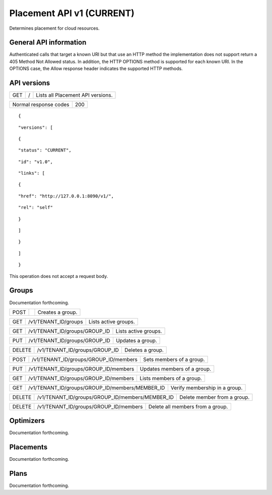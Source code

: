 ==========================
Placement API v1 (CURRENT)
==========================

.. _NOTE: The use of superfluous :: characters is necessary as a workaround for a CodeCloud reStructuredText markup parsing bug.

Determines placement for cloud resources.

General API information
-----------------------

Authenticated calls that target a known URI but that use an HTTP method the implementation does not support return a 405 Method Not Allowed status. In addition, the HTTP OPTIONS method is supported for each known URI. In the OPTIONS case, the Allow response header indicates the supported HTTP methods.

API versions
------------

===  =  =================================
GET  /  Lists all Placement API versions.
===  =  =================================

=====================  ===
Normal response codes  200
=====================  ===

::

  {

::

    "versions": [
::

      {
::

        "status": "CURRENT",
::

        "id": "v1.0",
::

        "links": [
::

          {
::

            "href": "http://127.0.0.1:8090/v1/",
::

            "rel": "self"
::

          }
::

        ]
::

      }
::

    ]
::

  }

This operation does not accept a request body.

Groups
------

Documentation forthcoming.

====  =========================  ================
POST  .. /v1/{tenant_id}/groups  Creates a group.
====  =========================  ================

===  ====================  ====================
GET  /v1/TENANT_ID/groups  Lists active groups.
===  ====================  ====================

===  =============================  ====================
GET  /v1/TENANT_ID/groups/GROUP_ID  Lists active groups.
===  =============================  ====================

===  =============================  ================
PUT  /v1/TENANT_ID/groups/GROUP_ID  Updates a group.
===  =============================  ================

======  =============================  ================
DELETE  /v1/TENANT_ID/groups/GROUP_ID  Deletes a group.
======  =============================  ================

====  =====================================  ========================
POST  /v1/TENANT_ID/groups/GROUP_ID/members  Sets members of a group.
====  =====================================  ========================

===  =====================================  ===========================
PUT  /v1/TENANT_ID/groups/GROUP_ID/members  Updates members of a group.
===  =====================================  ===========================

===  =====================================  =========================
GET  /v1/TENANT_ID/groups/GROUP_ID/members  Lists members of a group.
===  =====================================  =========================

===  ===============================================  =============================
GET  /v1/TENANT_ID/groups/GROUP_ID/members/MEMBER_ID  Verify membership in a group.
===  ===============================================  =============================

======  ===============================================  ===========================
DELETE  /v1/TENANT_ID/groups/GROUP_ID/members/MEMBER_ID  Delete member from a group.
======  ===============================================  ===========================

======  =====================================  ================================
DELETE  /v1/TENANT_ID/groups/GROUP_ID/members  Delete all members from a group.
======  =====================================  ================================

Optimizers
----------

Documentation forthcoming.

Placements
----------

Documentation forthcoming.

Plans
-----

Documentation forthcoming.

